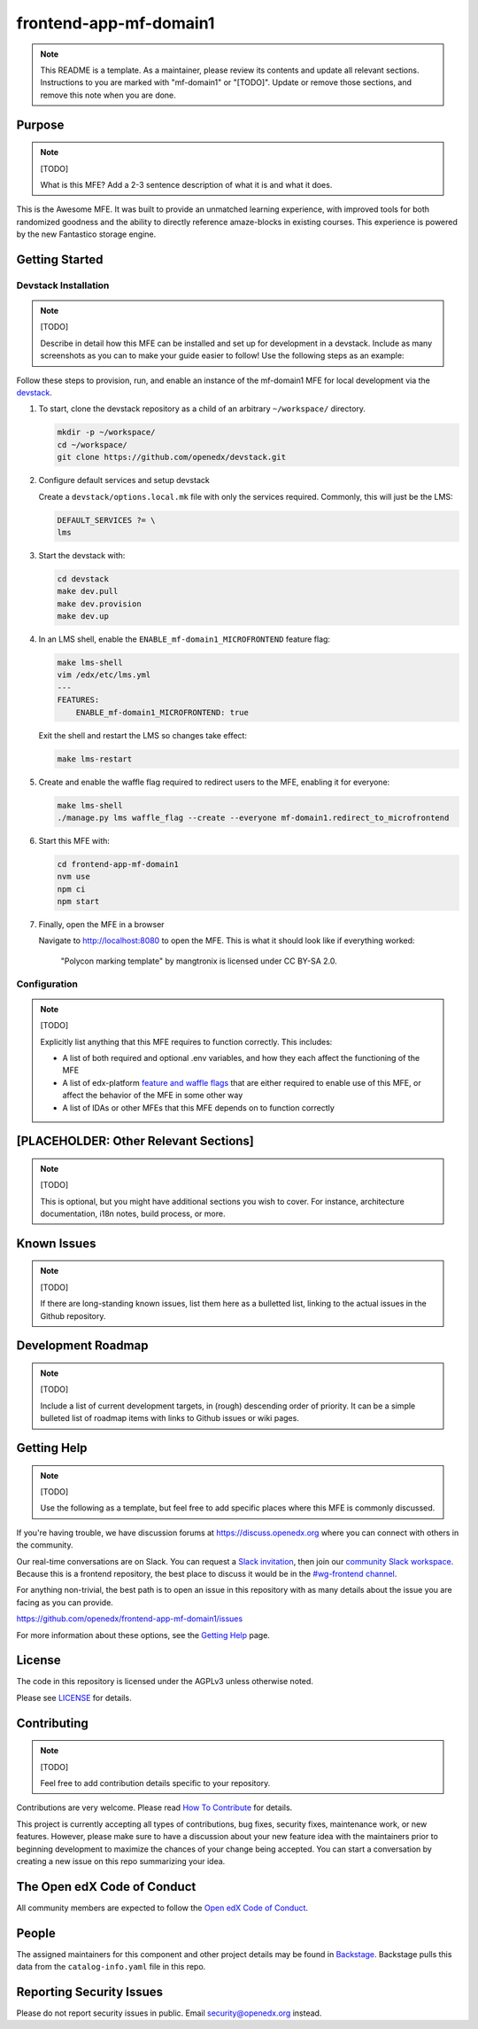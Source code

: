 frontend-app-mf-domain1
##########################

.. note::

  This README is a template.  As a maintainer, please review its contents and
  update all relevant sections. Instructions to you are marked with
  "mf-domain1" or "[TODO]". Update or remove those sections, and remove this
  note when you are done.

|license-badge| |status-badge| |ci-badge| |codecov-badge|

.. |license-badge| image:: https://img.shields.io/github/license/openedx/frontend-app-mf-domain1.svg
    :target: https://github.com/openedx/frontend-app-mf-domain1/blob/main/LICENSE
    :alt: License

.. |status-badge| image:: https://img.shields.io/badge/Status-Maintained-brightgreen

.. |ci-badge| image:: https://github.com/openedx/frontend-app-mf-domain1/actions/workflows/ci.yml/badge.svg
    :target: https://github.com/openedx/frontend-app-mf-domain1/actions/workflows/ci.yml
    :alt: Continuous Integration

.. |codecov-badge| image:: https://codecov.io/github/openedx/frontend-app-mf-domain1/coverage.svg?branch=main
    :target: https://codecov.io/github/openedx/frontend-app-mf-domain1?branch=main
    :alt: Codecov

Purpose
=======

.. note::

   [TODO]

   What is this MFE?  Add a 2-3 sentence description of what it is and what it
   does.

This is the Awesome MFE.  It was built to provide an unmatched learning
experience, with improved tools for both randomized goodness and the ability to
directly reference amaze-blocks in existing courses. This experience is powered
by the new Fantastico storage engine.

Getting Started
===============

Devstack Installation
---------------------

.. note::

   [TODO]

   Describe in detail how this MFE can be installed and set up for development
   in a devstack.  Include as many screenshots as you can to make your guide
   easier to follow!  Use the following steps as an example:

Follow these steps to provision, run, and enable an instance of the
mf-domain1 MFE for local development via the `devstack`_.

.. _devstack: https://github.com/openedx/devstack#getting-started

#. To start, clone the devstack repository as a child of an arbitrary ``~/workspace/`` directory.

   .. code-block::

      mkdir -p ~/workspace/
      cd ~/workspace/
      git clone https://github.com/openedx/devstack.git

#. Configure default services and setup devstack

   Create a ``devstack/options.local.mk`` file with only the services required.
   Commonly, this will just be the LMS:

   .. code-block::

      DEFAULT_SERVICES ?= \
      lms

#. Start the devstack with:

   .. code-block::

      cd devstack
      make dev.pull
      make dev.provision
      make dev.up

#. In an LMS shell, enable the ``ENABLE_mf-domain1_MICROFRONTEND`` feature flag:

   .. code-block::

      make lms-shell
      vim /edx/etc/lms.yml
      ---
      FEATURES:
          ENABLE_mf-domain1_MICROFRONTEND: true

   Exit the shell and restart the LMS so changes take effect:

   .. code-block::

      make lms-restart

#. Create and enable the waffle flag required to redirect users to the MFE,
   enabling it for everyone:

   .. code-block::

      make lms-shell
      ./manage.py lms waffle_flag --create --everyone mf-domain1.redirect_to_microfrontend

#. Start this MFE with:

   .. code-block::

      cd frontend-app-mf-domain1
      nvm use
      npm ci
      npm start

#. Finally, open the MFE in a browser

   Navigate to `http://localhost:8080 <http://localhost:8080>`_ to open the
   MFE.  This is what it should look like if everything worked:

   .. figure:: ./docs/images/template.jpg

      "Polycon marking template" by mangtronix is licensed under CC BY-SA 2.0.

Configuration
-------------

.. note::

   [TODO]

   Explicitly list anything that this MFE requires to function correctly.  This includes:

   * A list of both required and optional .env variables, and how they each
     affect the functioning of the MFE

   * A list of edx-platform `feature and waffle flags`_ that are either required
     to enable use of this MFE, or affect the behavior of the MFE in some other
     way

   * A list of IDAs or other MFEs that this MFE depends on to function correctly

.. _feature and waffle flags: https://docs.openedx.org/projects/openedx-proposals/en/latest/best-practices/oep-0017-bp-feature-toggles.html

[PLACEHOLDER: Other Relevant Sections]
======================================

.. note::

   [TODO]

   This is optional, but you might have additional sections you wish to cover.
   For instance, architecture documentation, i18n notes, build process, or
   more.

Known Issues
============

.. note::

   [TODO]

   If there are long-standing known issues, list them here as a bulletted list,
   linking to the actual issues in the Github repository.

Development Roadmap
===================

.. note::

   [TODO]

   Include a list of current development targets, in (rough) descending order
   of priority.  It can be a simple bulleted list of roadmap items with links
   to Github issues or wiki pages.

Getting Help
============

.. note::

   [TODO]

   Use the following as a template, but feel free to add specific places where
   this MFE is commonly discussed.

If you're having trouble, we have discussion forums at
https://discuss.openedx.org where you can connect with others in the community.

Our real-time conversations are on Slack. You can request a `Slack
invitation`_, then join our `community Slack workspace`_.  Because this is a
frontend repository, the best place to discuss it would be in the `#wg-frontend
channel`_.

For anything non-trivial, the best path is to open an issue in this repository
with as many details about the issue you are facing as you can provide.

https://github.com/openedx/frontend-app-mf-domain1/issues

For more information about these options, see the `Getting Help`_ page.

.. _Slack invitation: https://openedx.org/slack
.. _community Slack workspace: https://openedx.slack.com/
.. _#wg-frontend channel: https://openedx.slack.com/archives/C04BM6YC7A6
.. _Getting Help: https://openedx.org/getting-help

License
=======

The code in this repository is licensed under the AGPLv3 unless otherwise
noted.

Please see `LICENSE <LICENSE>`_ for details.

Contributing
============

.. note::

   [TODO]

   Feel free to add contribution details specific to your repository.

Contributions are very welcome.  Please read `How To Contribute`_ for details.

.. _How To Contribute: https://openedx.org/r/how-to-contribute

This project is currently accepting all types of contributions, bug fixes,
security fixes, maintenance work, or new features.  However, please make sure
to have a discussion about your new feature idea with the maintainers prior to
beginning development to maximize the chances of your change being accepted.
You can start a conversation by creating a new issue on this repo summarizing
your idea.

The Open edX Code of Conduct
============================

All community members are expected to follow the `Open edX Code of Conduct`_.

.. _Open edX Code of Conduct: https://openedx.org/code-of-conduct/

People
======

The assigned maintainers for this component and other project details may be
found in `Backstage`_. Backstage pulls this data from the ``catalog-info.yaml``
file in this repo.

.. _Backstage: https://open-edx-backstage.herokuapp.com/catalog/default/component/frontend-app-mf-domain1

Reporting Security Issues
=========================

Please do not report security issues in public.  Email security@openedx.org instead.
